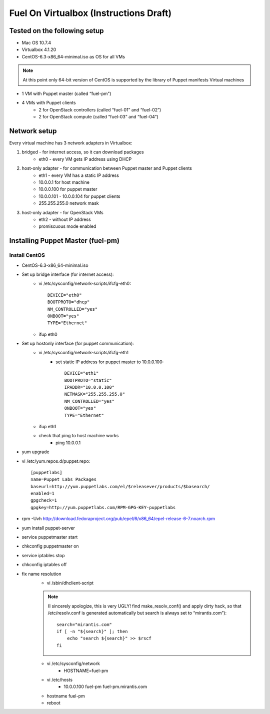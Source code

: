Fuel On Virtualbox (Instructions Draft)
---------------------------------------

Tested on the following setup
=============================

* Mac OS 10.7.4
* Virtualbox 4.1.20
* CentOS-6.3-x86_64-minimal.iso as OS for all VMs

.. note::
    At this point only 64-bit version of CentOS is supported by the library of 
    Puppet manifests Virtual machines

* 1 VM with Puppet master (called “fuel-pm”)
* 4 VMs with Puppet clients
    * 2 for OpenStack controllers (called “fuel-01” and “fuel-02”)
    * 2 for OpenStack compute (called “fuel-03” and “fuel-04”)

Network setup
=============

Every virtual machine has 3 network adapters in Virtualbox:

#. bridged - for internet access, so it can download packages
    * eth0 - every VM gets IP address using DHCP
#. host-only adapter - for communication between Puppet master and Puppet clients
    * eth1 - every VM has a static IP address
    * 10.0.0.1 for host machine
    * 10.0.0.100 for puppet master
    * 10.0.0.101 - 10.0.0.104 for puppet clients
    * 255.255.255.0 network mask
#. host-only adapter - for OpenStack VMs
    * eth2 - without IP address
    * promiscuous mode enabled

Installing Puppet Master (fuel-pm)
==================================

Install CentOS
~~~~~~~~~~~~~~

* CentOS-6.3-x86_64-minimal.iso
* Set up bridge interface (for internet access): 
    * vi /etc/sysconfig/network-scripts/ifcfg-eth0::

        DEVICE="eth0"
        BOOTPROTO="dhcp"
        NM_CONTROLLED="yes"
        ONBOOT="yes"
        TYPE="Ethernet"

    * ifup eth0
* Set up hostonly interface (for puppet communication):
    * vi /etc/sysconfig/network-scripts/ifcfg-eth1
        * set static IP address for puppet master to 10.0.0.100::

            DEVICE="eth1"
            BOOTPROTO="static"
            IPADDR="10.0.0.100"
            NETMASK="255.255.255.0"
            NM_CONTROLLED="yes"
            ONBOOT="yes"
            TYPE="Ethernet"

    * ifup eth1
    * check that ping to host machine works
        * ping 10.0.0.1
* yum upgrade
* vi /etc/yum.repos.d/puppet.repo::
		
    [puppetlabs]
    name=Puppet Labs Packages
    baseurl=http://yum.puppetlabs.com/el/$releasever/products/$basearch/
    enabled=1
    gpgcheck=1
    gpgkey=http://yum.puppetlabs.com/RPM-GPG-KEY-puppetlabs

* rpm -Uvh http://download.fedoraproject.org/pub/epel/6/x86_64/epel-release-6-7.noarch.rpm
* yum install puppet-server
* service puppetmaster start
* chkconfig puppetmaster on
* service iptables stop
* chkconfig iptables off
* fix name resolution
    * vi /sbin/dhclient-script 
    .. note::
        (I sincerely apologize, this is very UGLY! find make_resolv_conf() and apply dirty hack, so that /etc/resolv.conf is generated automatically but search is always set to “mirantis.com”)::

            search="mirantis.com"
            if [ -n "${search}" ]; then
                echo "search ${search}" >> $rscf
            fi

    * vi /etc/sysconfig/network
        * HOSTNAME=fuel-pm
    * vi /etc/hosts
        * 10.0.0.100   fuel-pm fuel-pm.mirantis.com
    * hostname fuel-pm
    * reboot
